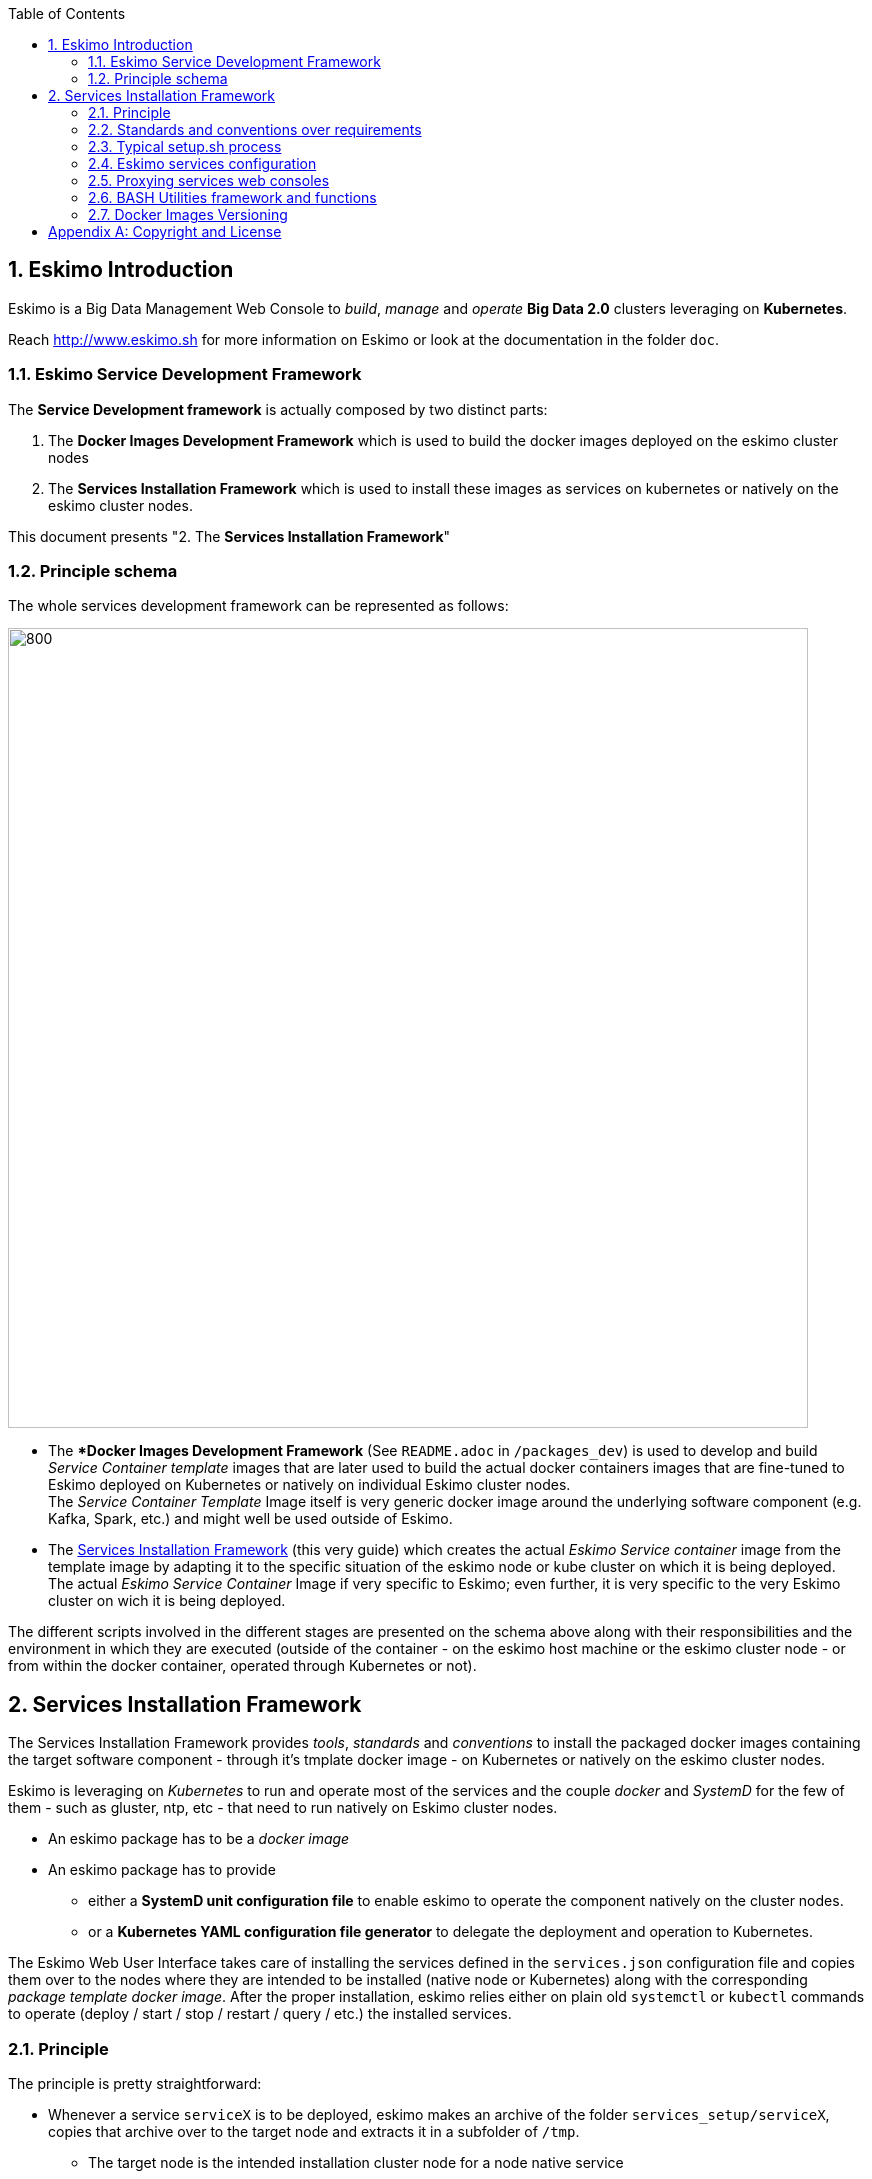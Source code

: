 ////
This file is part of the eskimo project referenced at www.eskimo.sh. The licensing information below apply just as
well to this individual file than to the Eskimo Project as a whole.

Copyright 2019 www.eskimo.sh - All rights reserved.
Author : http://www.eskimo.sh

Eskimo is available under a dual licensing model : commercial and GNU AGPL.
If you did not acquire a commercial licence for Eskimo, you can still use it and consider it free software under the
terms of the GNU Affero Public License. You can redistribute it and/or modify it under the terms of the GNU Affero
Public License  as published by the Free Software Foundation, either version 3 of the License, or (at your option)
any later version.
Compliance to each and every aspect of the GNU Affero Public License is mandatory for users who did no acquire a
commercial license.

Eskimo is distributed as a free software under GNU AGPL in the hope that it will be useful, but WITHOUT ANY
WARRANTY; without even the implied warranty of MERCHANTABILITY or FITNESS FOR A PARTICULAR PURPOSE. See the GNU
Affero Public License for more details.

You should have received a copy of the GNU Affero Public License along with Eskimo. If not,
see <https://www.gnu.org/licenses/> or write to the Free Software Foundation, Inc., 51 Franklin Street, Fifth Floor,
Boston, MA, 02110-1301 USA.

You can be released from the requirements of the license by purchasing a commercial license. Buying such a
commercial license is mandatory as soon as :
- you develop activities involving Eskimo without disclosing the source code of your own product, software,
  platform, use cases or scripts.
- you deploy eskimo as part of a commercial product, platform or software.
For more information, please contact eskimo.sh at https://www.eskimo.sh

The above copyright notice and this licensing notice shall be included in all copies or substantial portions of the
Software.
////


:sectnums:
:authors: www.eskimo.sh / 2019
:copyright: www.eskimo.sh / 2019

:toc:

== Eskimo Introduction

Eskimo is a Big Data Management Web Console to _build_, _manage_ and _operate_
*Big Data 2.0* clusters leveraging on  *Kubernetes*.

Reach http://www.eskimo.sh for more information on Eskimo or look at the documentation in the folder `doc`.

=== Eskimo Service Development Framework

The *Service Development framework* is actually composed by two distinct parts:

1. The *Docker Images Development Framework* which is used to build the docker images deployed on the eskimo cluster
   nodes
2. The *Services Installation Framework* which is used to install these images as services on kubernetes or natively on
   the eskimo cluster nodes.

This document presents "2. The *Services Installation Framework*"

=== Principle schema

The whole services development framework can be represented as follows:

ifdef::service-dev-guide-embedded[]
// suppress inspection "AsciiDocLinkResolve"
image::pngs/services-development-framework.png[800, 800, align="center"]
endif::service-dev-guide-embedded[]
ifndef::service-dev-guide-embedded[]
image::../doc/guides/service-dev-guide/pngs/services-development-framework.png[800, 800, align="center"]
endif::service-dev-guide-embedded[]


* The **Docker Images  Development  Framework* (See `README.adoc` in `/packages_dev`) is used to develop and build
_Service Container template_ images that are later used to build the actual docker containers images that are fine-tuned
to Eskimo deployed on Kubernetes or natively on individual Eskimo cluster nodes. +
The _Service Container Template_ Image itself is very generic docker image around the underlying software component
(e.g. Kafka, Spark, etc.) and might well be used outside of Eskimo.
* The <<services_installation_framework>> (this very guide) which creates the actual _Eskimo
Service container_ image from the template image by adapting it to the specific situation of the eskimo node or kube
cluster on which it is being deployed. +
The actual _Eskimo Service Container_ Image if very specific to Eskimo; even further, it is very specific to the very
Eskimo cluster on wich it is being deployed.


The different scripts involved in the different stages are presented on the schema above along with their
responsibilities and the environment in which they are executed (outside of the container - on the eskimo host machine
or the eskimo cluster node - or from within the docker container, operated through Kubernetes or not).


// marker for inclusion : line 90
[[services_installation_framework]]
== Services Installation Framework

The Services Installation Framework provides _tools_, _standards_ and _conventions_ to install the packaged docker
images containing the target software component - through it's tmplate docker image - on Kubernetes or natively on the
eskimo cluster nodes.

Eskimo is leveraging on _Kubernetes_ to run and operate most of the services and the couple _docker_ and _SystemD_
for the few of them - such as gluster, ntp, etc - that need to run natively on Eskimo cluster nodes.

* An eskimo package has to be a _docker image_
* An eskimo package has to provide
** either a *SystemD unit configuration file* to enable eskimo to operate the component natively on the cluster nodes.
** or a *Kubernetes YAML configuration file generator* to delegate the deployment and operation to Kubernetes.

The Eskimo Web User Interface takes care of installing the services defined in the `services.json`
configuration file and copies them over to the nodes where they are intended to be installed (native node or Kubernetes)
along with the corresponding _package template docker image_.
After the proper installation, eskimo relies either on plain old `systemctl` or `kubectl` commands to operate
(deploy / start / stop / restart / query / etc.) the installed services.

=== Principle

The principle is pretty straightforward:

* Whenever a service `serviceX` is to be deployed, eskimo makes an archive of the folder
`services_setup/serviceX`, copies that archive over to the target node and extracts it in a subfolder of `/tmp`.
** The target node is the intended installation cluster node for a node native service
** and the node runhing the `kube-master` service for a kubernetes service.
* Then eskimo calls the script `setup.sh` from within that folder. The script `setup.sh` can do whatever it wants but has
to respect a few constraints
** After that `setup.sh` script is properly executed, the service should be
*** either installed natively on the node along with a systemd system unit file with name `serviceX.service` which is
used to control the _serviceX_ service lifecycle through
commands such as `systemctl start serviceX`,
*** or properly deployed in Kubernetes and executing a POD name prefixed by the service name and a kube service matching
it. All of them being declared in a file `serviceX.k8s.yml.sh` which is actualyl a script generating the service file
after proper injection of Eskimo Topology and configuration.
** If the service is a CLI package, then a dummy systemd unit file still needs to be provided (it can simply periodically
check that the CLI command are still installed or the used dockre image still available for instance).
* By convention, the script `setup.sh` uses a script `inContainerSetuServiceX.sh` to perform in container
  configurations.

The principle can be illustrated as follows:

ifdef::service-dev-guide-embedded[]
// suppress inspection "AsciiDocLinkResolve"
image::pngs/services-installation-framework.png[800, 800, align="center"]
endif::service-dev-guide-embedded[]
ifndef::service-dev-guide-embedded[]
image::../doc/guides/service-dev-guide/pngs/services-installation-framework.png[800, 800, align="center"]
endif::service-dev-guide-embedded[]


Aside from the above, nothing is enforced and service developers can implement services the way they want.

==== Gluster share mounts

Many Eskimo services can leverage on gluster to share data across cluster nodes. +
SystemD services rely on the host to mount gluster shares and then mount the share to the gluster container from the
host mount. +
The way to do this is as follows:

* The service `setup.sh` script calls the script `/usr/local/sbin/gluster-mount.sh [SHARE_NAME] [SHARE_PATH] [OWNER_USER]` +
  This script will take care of registering the gluster mount with SystemD, fstab, etc.
* The service SystemD unit file should define a dependency on the SystemD mount by using the following statements +
  `After=gluster.service` +
  `After=[SHARE_PATH_HYPHEN-SEPARATED].mount`

Using the host to mount gluster shares is interesting since it enables Eskimo users to see the content of the gluster
share using the Eskimo File Manager.

The approach is very similar for Kubernetes services, except they can't be relying on SystemD (which is not available
to Kube containers) +
So Kubernetes services actually mount the gluster share directly from inside the docker container. +
The way to do this is as follows:

* The container startup script calls the script `inContainerMountGluster.sh [SHARE_NAME] [SHARE_PATH] [OWNER_USER]`

==== OS System Users creation

OS system users required to execute Kubernetes and native services are required to be created on every node of the
Eskimo cluster nodes with consistent user IDs across the cluster . For this reason,
the linux system users to be created on every node are not created in the individual services `setup.sh` scripts. They
are created by a specific script `/usr/local/sbin/eskimo-system-checks.sh` generated at installation time by  the eskimo
base system installation script `install-eskimo-base-system.sh`.

=== Standards and conventions over requirements

There are no requirements when setting up a service on a node aside from the constraints mentioned above.
Services developers can set up services on nodes the way then want and no specific requirement is enforced by eskimo.

However, adhering to some conventions eases a lot the implementation and maintenance of these services. +
These standard conventions are as follows (illustrated for a service called `serviceX`).

* Data persistency
** Cluster node native Services should put their persistent data (to be persisted between two docker container restart)
   in `/var/lib/serviceX` which should be mounted from the host by the called to docker in the SystemD unit file
** Kubernetes services should either rely on Kubernetes provided persistent storage or use a gluster share.
** In any case, gluster shares to be created for services should be declared in the `gluster` service definition in
   `services.json` in the _editable settings_ property `target.volumes` (look at pre-packaged `services.json` for
   examples)
* Services should put their log files in `/var/log/serviceX` which is mounted from the runtime host.
* If the service requires a file to track its PID, that file should be stored under `/var/run/serviceX` to be mounted
  from the runtime host as well.
* Whenever a service `serviceX` requires a subfolder of `/var/log/serviceX` to be shared among cluster nodes, a script
`setupServiceXGlusterSares.sh` should be defined that calls the common helper script (define at eskimo base system
installation on every node) `/usr/local/sbin/gluster-mount.sh` in the following way, for instance to define
 the _flink data_ share : `/usr/local/sbin/gluster-mount.sh flink_data /var/lib/flink/data flink`
* The approach is the same from within a container, but the name if the script to call is different:
`/usr/local/sbin/inContainerMountGlusterShare.sh`.

At the end of the day, it's really plain old Unix standards. The only challenge comes from the use of docker and/or
Kubernetes which requires to play with docker mounts a little bit. +
Just look at eskimo pre-packaged services to see examples.

=== Typical setup.sh process

==== Operations performed

The setup process implemented as a standard in the `setup.sh` script has three different stages:

. The container instantiation from the pre-packaged image performed from outside the container
. The software component setup performed from inside the container
. The registration of the service to _SystemD_ or _Kubernetes_
. The software component configuration applied at runtime, i.e. at the time the container starts, re-applied everytime.

The fourth phase is most of the time required to apply configurations depending on environment dynamically at startup
time and not statically at setup time. +
The goal is to address situations where, for instance, master services are moved to another node (native deployment) or
moved around by Kubernetes. In this case,
applying the master setup configuration at service startup time instead of statically enables to simply restart a slave
service whenever the master node is moved to another node instead of requiring to entirely re-configure them.

The install and setup process thus typically looks this way:

1. From outside the container:
* Perform required configurations on host OS (create `/var/lib` subfolder, required system user, etc.)
* Run docker container that will be used to create the set up image
* Call in container setup script

2. From inside the container:
* Create the in container required folders and system user, etc.
* Adapt configuration files to eskimo context (static configuration only !)

3. At service startup time:
* Adapt configuration to topology (See <<topology>> below)
* Start service

And that's it.

Again, the most essential configuration, the adaptation to the cluster _topology_ is not done statically at container
setup time but dynamically at service startup time.

==== Standard and conventions

While nothing is really enforced as a requirement by eskimo (aside of SystemD / Kubernetes and the name of the
`setup.sh` script, there are some standards that should be followed (illustrated for a service named `serviceX`:

* The "in container" setup script is usually called `inContainerSetupServiceX.sh`
* The script taking care of the dynamic configuration and the starting of the service - the one actually called by
SystemD or Kubernetes upon service startup - is usually called `inContainerStartServiceX.sh`
* Then dependening on the type of service:
** For a native node service, the SystemD system configuration file is usually limited to stopping and starting the
   docker container
** For a Kubernetes service, the Kubernetes deployment file usually create a deployment (for ReplicaSet) or a
   StatefulSet along with all services required to reach the software component.


==== Look for examples and get inspired

Look at examples and the way the eskimo pre-packages services are set up and get inspired for implementing your own
packages.


=== Eskimo services configuration

Creating the service setup folder and writing the `setup.sh` script is unfortunately not sufficient for eskimo to be
able to operate the service. +
A few additional steps are required, most importantly, defining the new service in the configuration file
`services.json`.

[[services_json]]
==== Configuration file `services.json`

In order for a service to be understood and operable by eskimo, it needs to be declared in the *services configuration
file*  `services.json`. +
Eskimo understands how to operate a service from the configuration provided in `services.json`.

A service declaration in `services.json` for instance for `serviceX` would be defined as follows:

.ServiceX declaration in `services.json`
----
"serviceX" : {

  "config": {

    ## [mandatory] This is used to order the services in the status table on the
    ## status page.
    "order": [0-X],

    ## [optional] whether or not it has to be instaled on every node
    ## Default value is false.##
    "mandatory": [true,false],

    ## [unique] whether the service is a unique service (singpe instance) or a
    ## multiple instances service
    "unique": [true,false],

    ## [unique] whether the service is managed through Kubernetes (true) or
    ## natively on nodes with SystemD (false)
    "kubernetes": [true,false],

    ## [optional] name of the group to associate it in the status table
    "group" : "{group name}",

    ## [mandatory] name of the service. must be consistent with service under
    ## 'service_setup'
    "name" : "{service name},

    ## [mandatory] name of the image. must be consistent with docker image name
    ## under 'packages_dev'
    ## Most of the time, this is the same as {service name}
    "imageName" : "{image name},

    ## [mandatory] where to place the service in 'Service Selection Window'
    "selectionLayout" : {
      "row" : [1 - X],
      "col" : [1 - X]
    },

    ## memory to allocate to the service
    ## (negligible means the service is excluded from the memory allocation policy
    ##  Kubernetes services are accounted specifically:
    ##  - services running on all nodes are account as native services
    ##  - services running as replicaSet are accounted globally and their total
    ##    required memory is divided amongst all nodes.
    ## )
    "memory": "[negligible|small|medium|large|verylarge]",

    ## [mandatory] The logo to use whenever displaying the service in the UI is
    ##     required
    ## Use "images/{logo_file_name}" for resources packaged within eskimo web app
    ## Use "static_images/{logo_file_name}" for resources put in the eskimo
    ##    distribution folder "static_images"
    ## (static_images is configurable in eskimo.properties with property
    ##    eskimo.externalLogoAndIconFolder)
    "logo" : "[images|static_images]/{logo_file_name}"

    ## [mandatory] The icon to use ine the menu for the service
    ## Use "images/{icon_file_name}" for resources packaged within eskimo web app
    ## Use "static_images/{icon_file_name}" for resources put in the eskimo
    ##    distribution folder "static_images"
    ## (static_images is configurable in eskimo.properties with property
    ##    eskimo.externalLogoAndIconFolder)
    "icon" : "[images|static_images]/{icon_file_name}"

    ## [optional]  This is used to have eskimo automatically create and maintain
    ## a system (OS) level user on each and every node of the eskimo cluster
    "user": {

      ## The username of the user to create
      "name": "{username}",  ## e.g. "kafka"

      ## The user ID (/)UID) of the user to create
      "id": {UID}  ## e.g. 3303
    }.

    ## The specific Kubernetes configuration for kubernetes=true services
    "kubeConfig": {

      ## the resource request to be made by PODs
      "request": {

        ## The number of CPUs to be allocated to the POD(s) by Kubernetes
        ## Format : X for X cpus, can have decimal values
        "cpu": "{number of CPU},  ## e.g. 0.5

        ## The amount of RAM to be allocated to the POD(s) by Kubernetes
        ## Format: X[k|m|g|p] where k,m,g,p are multipliers (kilo, mega, etc.)
        "ram": "{amount of RAM},  ## e.g. 1600m

      }
    }
  },

  ## [optional] configuration of the serice web console (if anym)
  "ui": {

    ## [optional] (A) either URL template should be configured ...
    "urlTemplate": "http://{NODE_ADDRESS}:{PORT}/",

    ## [optional] (B) .... or proxy configuration in case the service has
    ## to be proxied by eskimo
    "proxyTargetPort" : {target port},

    ## [mandatory] the time  to wait for the web console to initialize before
    ## making it available (expressed in milliseconds)
    ## (Giving a few seconds is always a good idea, specific services such as
    ## kibana need more than 8 seconds to properly initialize)
    "waitTime": {1000 - X},

    ## [mandatory] the name of the service i nthe left menu
    "title" : "{menu name}",

    ## [mandatory] the role that the logged in user needs to have to be able
    ## to see and use the service (UI)
    ## Possible values are :
    ##  - "*" for any role (open access)
    ## - "ADMIN" to limit usage to administrators
    ## - "USER" to limit usage to users (makes little sense)
    "role" : "[*|ADMIN|USER]",

    ## [optional] the title to use for the link to the service on the status page
    "statusPageLinktitle" : "{Link Title}",

    ## [optional] Whether standard rewrite rules need to be applied to this
    ## service
    ## (Standard rewrite rules are documented hereunder)
    ## (default is true)
    "applyStandardProxyReplacements": [true|false],

    ## [optional] List of custom rewrite rules for proxying of web consoles
    "proxyReplacements" : [

      ## first rewrite rule. As many as required can be declared
      {

        ## [mandatory] Type of rwrite rule. At the moment only PLAIN is supported
        ## for full text search and replace.
        ## In the future REGEXP type shall be implemented
        "type" : "[PLAIN]",

        ## [optional] a text searched in the URL. this replacement is applied only
        ## if the text is found in the URL
        "urlPattern" : "{url_pattern}",  ## e.g. controllers.js

        ## [mandatory] source text to be replaced
        "source" : "{source_URL}",  ## e.g. "/API"

        ## [mandatory] replacement text
        "target" : "{proxied_URL}"  ## e.g. "/eskimo/kibana/API"
      }
    ],

     ## [optional] List of page scripter
     ## Page scripters are added to the target resource just above the closing
     ## 'body' tag
    "pageScripters" : [
      {

        ## [mandatory] the target resource where the script should be added
        "resourceUrl" : "{relative path to target resource}",

        ## [mandatpry] content of the 'script' tag to be added
        "script": "{javascript script}"
      }
    ],

    ## [optional] list of URL in headers (e.g. for redirects) that should be
    ## rewritten
    "urlRewriting" : [
      {

        # [mandatory] the start pattern of the URL to be searched in returned headers
        "startUrl" : "{searched prefix}"  ## e.g. "{APP_ROOT_URL}/history/",

        # [mandatory] the replacement for that pattern
        "replacement" : "{replacement}"  ## e.g.
                                   ## "{APP_ROOT_URL}/spark-console/history/"
      }
    ]
  },

  ## [optional] Master detection strategy.
  ## Whenever the administrator wants to expose a Web UI on a services running
  ## as multiple instances throughout the Eskimo cluster, then defining this
  ## is mandatory
  "masterDetection": {

    ## [mandatory] the strategy to use (only "LOG_FILE" is supported for now)
    "strategy" : "LOG_FILE",

    ## [mandatory] the log file to search for the marker in the last lines
    "logFile" : "{log file to search in}",  ## e.g. /var/log/gluster/egmi/egmi.log"

    ## [mandatory] the marker to search for
    "grep": "{marker to search for}",       ## e.g. "I am the new leader"

    ## [mandatory] the REGEX to extract the timestamp from the log line
    ## containing the marker
    "timeStampExtractRexp" : "{REGEX to extract the timesamp}", ## e.g.
                                            ## ([0-9\\-]+ [0-9.:,]+).*"

    ## [mandatory] the SimpleDateFormat pattern to parse the timestamp
    "timeStampFormat" : "{timesamp format}", ## e.g. "yyyy-MM-dd HH:mm:ss,SSS"
  },

  ## [optional] array of dependencies that need to be available and configured
  "dependencies": [

    ## first dependency. As many as required can be declared
    {

      ## [mandatory] For services not operated by kubernetes, this is
      ## essential: it defines how the master service is determined.
      "masterElectionStrategy": "[NONE|FIRST_NODE|SAME_NODE_OR_RANDOM|RANDOM|RANDOM_NODE_AFTER|SAME_NODE|ALl_NODES]"

      ## [mandatory] the service relating to this dependency
      "masterService": "{master service name}",

      ## [mandatory] The number of master expected
      "numberOfMasters": [1-x],

      ## whether that dependency is mandatory or not
      "mandatory": [true|false],

      ## whether or not the dependent service (parent JSON definition) should be
      ## restarted in case an operation affects this service
      "restart": [true|false],

      ## [optional] Hooks are command to be called on master whenever an action
      ## is performed on service
      "hooks": {

        ## [optional] A preinstall hook is a command called on master whenever the
        ## service is about to be uninstalled
        "preUninstallHook": "{command}"  ## e.g.
           ## "/usr/local/bin/eskimo-kubectl delete_node NULL {service.node.address}"
      }
    }
  ]

  ## [optional] array of configuration properties that should be editable using the
  ## Eskimo UI. These configuration properties are injected
  "editableConfigurations": [

    ## first editable configuration. As many as required can be declared
    {

      ## the name of the configuration file to search for in the software
      ## installation directory (and sub-folders)
      "filename": "{configuration file name}", ## e.g. "server.properties"

      ## the name of the service installation folder under /usr/local/lib
      ## (eskimo standard installation path)
      "filesystemService": "{folder name}",  ## e.g. "kafka"

      ## the type of the property syntax
      ##  - "variable" for a simple approach where a variable declaration of the
      ##    expected format is searched for
      ##  - "regex" for a more advanced approach where the configuration is searched
      ##    and replaces using the regex given in format
      "propertyType": "variable",

      ## The format of the property definition in the configuration file
      ## Supported formats are:
      ##  - "{name}: {value}" or
      ##  - "{name}={value}" or
      ##  - "{name} = s{value} or"
      ##  - "REXG with {name} and {value} as placeholders"
      "propertyFormat": "property format",  ## e.g. "{name}={value}"

      ## The prefix to use in the configuration file for comments
      "commentPrefix": "#",

      ## The list of properties to be editable by administrators using the eskimo UI
      "properties": [

        ## first property. As many as required can be declared
        {

          ## name of the property
          "name": "{property name}",  ## e.g. "num.network.threads"

          ## the description to show in the UI
          "comment": "{property description}",

          ## the default value to use if undefined by administrators
          "defaultValue": "{default property value}",  ## e.g. "3"

          ## [optional] a REGEX used to validate the user input value
          "validationRegex": "{REGEX}"  ## e.g. "^[0-9\\.]+$"
        }
      ]
    }
  ],

  ## [optional] array of custom commands that are made available from the context
  ## menu on the System Status Page (when clicking on services status (OK/KO/etc.)
  "commands" : [
    {

      ## ID of the command. Needs to be a string with only [a-zA-Z_]
      "id" : "{command_id}",  ## e.g. "show_log"

      ## Name of the command. This name is displayed in the menu
      "name" : "{command_name}",  ## e.g. "Show Logs"

      ## The System command to be called on the node running the service
      "command": "{system_command}",  ## e.g. "cat /var/log/ntp/ntp.log"

      ## The font-awesome icon to be displayed in the menu
      "icon": "{fa-icon}"  ## e.g. "fa-file"
    }
  ],

  ## Additional environment information to be generated in eskimo_topology.sh
  ## This can contain multiple values, all possibilities are listed underneath as
  ## example
  "additionalEnvironment": {

    # Create an env var that lists all nodes where serviceX is installed
    "ALL_NODES_LIST_serviceX",

    # Create a env var that gives the number for this service, in a consistent and
    # persistent way (can be 0 or 1 based
    "SERVICE_NUMBER_[0|1]_BASED",

    # Give in evnv var the context path under which the eskimo Wen Use Interface is
    # deployed
    "CONTEXT_PATH"

  }
}
----

(Bear in mind that since json actually doesn't support such thing as comments, the example above is actually not a valid
JSON snippet - comments starting with '##' would need to be removed.)

Everything is pretty straightforward and one should really look at the services pre-packaged within eskimo to get
inspiration when designing a new service to be operated by eskimo.


[[topology]]
==== Eskimo Topology and dependency management

As stated above, the most essential configuration property in a _service definition_ is the `masterElectionStrategy`
of a dependency. +
The whole master / slave topology management logic as well as the whole dependencies framework of eskimo relies on it.

This is especially important for non-kubernetes services since most of the time the notion of "master" (in the eskimo
sense) is replaced by the usage of a _kubernetes service definition_ to reach the software component deployed on
Kubernetes.

WARNING: This is a little confusing in this documentation BTW. Most of the time in this documentation, by _kubernetes
service_  we mean an *eskimo service deployed on Kubernetes*, and not the _service_ definition / feature of kubernetes.

===== Master Election strategy

Let's start by introducing what are the supported values for this `masterElectionStrategy` property:

* `NONE` : This is the simplest case. This enables a service to define as requiring another service without
bothering where it should be installed. It just has to be present somewhere on the cluster and the first service
doesn't care where. +
It however enforces the presence of that dependency service somewhere and refuses to validate the installation if the
dependency is not available somewhere on the eskimo nodes cluster.
* `FIRST_NODE` : This is used to define a simple dependency on another service. In addition, `FIRST_NODE` indicates that
the service where it is declared wants to know about at least one node where the dependency service is available. +
That other node should be the _first node_ found where that dependency service is available. +
_First_ node means that the nodes are processed by their order of declaration. The first node than runs the dependency
service will be given as dependency to the declaring service.
* `SAME_NODE_OR_RANDOM` : This is used to define a simple dependency on another service. In details,
`SAME_NODE_OR_RANDOM` indicates that the first service wants to know about at least one node where the dependency
service is available. +
In the case of `SAME_NODE_OR_RANDOM`, eskimo tries to find the dependency service on the very same node than
the one running the declaring service if that dependent service is available on that very same node. +
If no instance of the dependency service is not running on the very same node, then any other random node running the
dependency service is used as dependency. _(This is only possible for native nodes SystemD services)_
* `RANDOM` : This is used to define a simple dependency on another service. In details, `RANDOM` indicates that the
first service wants to know about at least one node where the dependency service is available. That other node can be
any other node of the cluster where the dependency service is installed.
* `RANDOM_NODE_AFTER` : This is used to define a simple dependency on another service. In details, `RANDOM_NODE_AFTER`
indicates that the first service wants to know about at least one node where that dependency service is available. +
That other node should be any node of the cluster where the second service is installed yet with a *node number*
(internal eskimo node declaration order) greater than the current node where the first service is installed. +
This is useful to define a chain of dependencies where every node instance depends on another node instance in a
circular way - pretty nifty for instance for elasticsearch discovery configuration if the operator wants to install
them as native services. _(This is only possible for native nodes SystemD services)_
* `SAME_NODE` : This means that the dependency service is expected to be available on the same node than the first
service, otherwise eskimo will report an error during service installation. _(This is only possible for native nodes
SystemD services)_
* `ALL_NODES` : this means that every service defining this dependency will receive the full list of nodes running
the master service in an topology variable.

*The best way to understand this is to look at the examples in eskimo pre-packaged services declared in the bundled
`services.json`.*

===== Examples

Let's see some examples.

* Etcd wants to use the co-located instance of gluster. Since gluster is expected to be available from all nodes of the
eskimo cluster, this dependency is simply expressed as:

.etcd dependency on gluster
----
    "dependencies": [
      {
        "masterElectionStrategy": "SAME_NODE",
        "masterService": "gluster",
        "numberOfMasters": 1,
        "mandatory": false,
        "restart": true
      }
    ]
----

* kube-slave services needs to reach the first node where kube-master is available (only one in Eskimo Community
edition in anyway), so the dependency is defined as follows:

.kube-slave dependency on first kube-master
----
    "dependencies": [
      {
        "masterElectionStrategy": "FIRST_NODE",
        "masterService": "kube-master",
        "numberOfMasters": 1,
        "mandatory": true,
        "restart": true
      },
----

* kafka-manager needs to reach any random instance of kafka running on the cluster, so the dependency is expressed as
simply as:

.kafka-manager dependency on kafka:
----
    "dependencies": [
      {
        "masterElectionStrategy": "FIRST_NODE",
        "masterService": "zookeeper",
        "numberOfMasters": 1,
        "mandatory": true,
        "restart": true
      },
      {
        "masterElectionStrategy": "RANDOM",
        "masterService": "kafka",
        "numberOfMasters": 1,
        "mandatory": true,
        "restart": false
      }
----


Look at other examples to get inspired.

==== Memory allocation

Another pretty important property in a service configuration in `services.json` is the memory consumption property:
`memory`.

===== Services memory configuration

The possible values for that property are as follows :

* `negligible` : the service is not accounted in memory allocation
* `small` : the service gets a single share of memory
* `medium` : the service gets two shares of memory
* `large` : the service gets three shares of memory

The system then works by computing the sum of shares for all nodes and then allocating the available memory on the node
to every service by dividing it amongst shares and allocating the corresponding portion of memory to every service. +
Of course, the system first removes from the available memory a significant portion to ensure some room for kernel and
filesystem cache.

Also, Kubernetes services deployed as statefulSet on every node are accounted on every node; while unique kubernetes
services are accounted only partially, with a ratio corresponding to the amount of memory it would take divided by the
number of nodes. +
Since unique Kubernetes services are spread among nodes, this works well in practice as it's quite realistic.

===== Examples of memory allocation

Let's imagine the following services installed on a cluster node, along with their memory setting:

Native services :

* *ntp* - negligible
* *prometheus* - negligible
* *gluster* - negligible
* *zookeeper* - small

Kubernetes services :

* *elasticsearch* - large
* *logstash* - small
* *kafka* - large
* *kibana* - medium
* *zeppelin* - very large

The following table gives various examples in terms of memory allocation for three different total RAM size values on the
cluster node running these services. +
The different columns gives how much memory is allocated to the different services in the different rows for various
size of total RAM.

[width="80%",frame="topbot",options="header"]
|===================
| Node total RAM                | Nbr. parts | 8 Gb node | 16 Gb node | 20 Gb node
|                               |       |       |       |
| *ntp*                         |   0   |  -    |  -    |  -
| *prometheus*                  |   0   |  -    |  -    |  -
| *gluster*                     |   0   |  -    |  -    |  -
| *zookeeper*                   |   1   |  525m | 1125m | 1425m
|                               |       |       |       |
| *elasticsearch*               |   3   | 1575m | 3375m | 4275m
| *logstash*                    |   1   |  525m | 1125m | 1425m
| *kafka*                       |   3   | 1575m | 3375m | 4275m
| *kibana*                      |  2/3*  |  350m |  750m | 950m
| *zeppelin*                    |  5/3*  |  875m | 1875m | 2375m
|                               |       |       |       |
| *_Filesystem cache reserve_*  |   3   | 1575m | 3375m | 4275m
| *_OS reserve_*                |   -   | 1000m | 1000m | 1000m
|===================

(*For 3 nodes)

The services Kibana and Zeppelin are unique services running on Kubernetes, this example above accounts that there would
be 3 nodes in the cluster, hence their memory share is split by 3 on each node.

===== Kubernetes services memory configuration

The memory configurtion above is injected directly in the services themselves, without any consideration for the memory
requested by the corresponding Kubernetes POD. One should take that into account and declare a comparable amount of
memory when declaring the requested POD memory for Kubernetes Services.
In fact, one should declare a little more memory as Kubernetes requested memory for POD accounting for overhead.

===== Custom memory allocation

Every Eskimo service provides a mean for an administrator to specify the memory the service process should be using in
the *Eskimo Service Settings* Configuration page.


==== Topology file on cluster nodes

Every time the cluster nodes / services configuration is changed. Eskimo will verify the global services topology and
generate for every node of the cluster a "*topology definition file*".

That topology definition file defines all the dependencies and where to find them (using the notion of MASTER) for every
service running on every node.
It also gives indications about the last known services installation status along with kubernetes memory and cpu
requests, etc.

The "topology definition file" can be fond on nodes in `/etc/eskimo_topology.sh`.

[[proxying]]
=== Proxying services web consoles

Many services managed by eskimo have web consoles used to administer them, such as the kubernetes dashboard, cerebro,
kafka-manager, etc.
Some are even only web consoles used to administer other services or perform Data Science tasks, such as Kibana,
Zeppelin or Grafana, etc.

With Eskimo, these consoles, either running natively or managed by kubernetes, are reach from within Eskimo and can be
completely isolated from the client network. +
Eskimo provides these Web User Interfaces in its own UI and takes care of proxying the backend call through SSH tunnels
to the actual service running in the Eskimo cluster.

Proxying is however a little more complicated to set up since eskimo needs to perform a lot of rewriting on the text
resources (javascript, html and json) served by the proxied web console to rewrite served URLs to make them pass
through the proxy.

Eskimo provides a powerful rewrite engine that one can use to implement the rewrite rules defined in the configuration
as presented above.

*The minimum configuration that needs to be given to put in place a proxy for a service is to give a value to the
property `[serviceName].ui.proxyTargetPort` indicating the target port where to find the service (either on the cluster
npdes where it runs or through the Kubernetes proxy.).*

The different possibilities to configure rewrite rules and replacements are presented above in the section
<<services_json>>.

==== Source text replacements

Proxying web consoles HTTP flow means that a lot of the text resources served by the individual target web consoles
need to be processed in such a way that absolute URLs are rewritten.
This is unfortunately tricky and many different situations can occur, from URL build dynamically in javascript to static
resources URLs in CSS files for instance.

An eskimo service developer needs to analyze the application, debug it and understand every pattern that needs to be
replaced and define a *proxy replacement* for each of them.

===== Standard replacements

A set of standard proxy replacements are implemented once and for all by the eskimo HTTP proxy for all services. By default
these standard rewrite rules are enabled for a service unless the service config declares
`"applyStandardProxyReplacements": false` in which case they are not applied to that specific service. +
This is useful when a standard rule is actually harming a specific web console behaviour.

The standard replacements are as follows:

.Standard replacements
----

{
  "type" : "PLAIN",
  "source" : "src=\"/",
  "target" : "src=\"/{PREFIX_PATH}/"
},
{
  "type" : "PLAIN",
  "source" : "action=\"/",
  "target" : "action=\"/{PREFIX_PATH}/"
},
{
  "type" : "PLAIN",
  "source" : "href=\"/",
  "target" : "href=\"/{PREFIX_PATH}/"
},
{
  "type" : "PLAIN",
  "source" : "href='/",
  "target" : "href='/{PREFIX_PATH}/"
},
{
  "type" : "PLAIN",
  "source" : "url(\"/",
  "target" : "url(\"/{PREFIX_PATH}/"
},
{
  "type" : "PLAIN",
  "source" : "url('/",
  "target" : "url('/{PREFIX_PATH}/"
},
{
  "type" : "PLAIN",
  "source" : "url(/",
  "target" : "url(/{PREFIX_PATH}/"
},
{
  "type" : "PLAIN",
  "source" : "/api/v1",
  "target" : "/{PREFIX_PATH}/api/v1"
},
{
  "type" : "PLAIN",
  "source" : "\"/static/",
  "target" : "\"/{PREFIX_PATH}/static/"
},
----

===== Custom replacements

In addition to the standard rewrite rules - that can be used or not by a service web console - an eskimo service
developer can define as many custom rewrite rules as he wants in the service configuration in `services.json` as
presented above.

Some patterns can be used in both the `source` and `target` strings that will be replaced by the framework before they
are searched, respectively injected, in the text stream:

* `CONTEXT_PATH` will be resolved by the context root at which the eskimo web application is deployed, such as for
instance `eskimo`
* `PREFIX_PATH` will be resolved by the specific context path of the service web console context, such as for instance
for kibana `\{CONTEXT_PATH\}/kibana`, e.g. `eskimo/kibana` or `kibana` if no context root is used.
* `APP_ROOT_URL` will be resolved to the full URL used to reach eskimo, e.g. `http://localhost:9191/eskimo`


==== URL rewriting

URL rewriting is another mechanism available to fine tune eskimo proxying. +
Sometimes, a service backend sends a redirect (HTTP code 302 or else) to an absolute URL. In such cases, the absolute
URL needs to be replaced by the corresponding sub-path in the eskimo context.

This is achieved using URL rewriting rules.

.URL rewriting rule example for spark-console
----

      "urlRewriting" : [
        {
          "startUrl" : "{APP_ROOT_URL}/history/",
          "replacement" : "{APP_ROOT_URL}/spark-console/history/"
        }
----

The spark history servre uses such redirect when it is loading a spark log file for as long as the spark log file is
being loaded.
The rule above takes care or replacing such URL used in the HTTP redirect.


==== Page scripters

Page scripters form a third mechanism aimed at customizing the behaviour of proxied application. They consists of
declaring a javascript snippet that is injected at the bottom of the `body` tag in the referenced HTML document.


==== Master detection system (for multiple instances services)

Services running as unique service are detected automatically by the proxy redirection system and administrator have
nothing specific to do for the proxying to work effectively.

Services running as multiple instances services are another story. Eskimo needs a way to understand which of these
multiple instances is currently the master. +
Imaging a zookeeper cluster for instance. At any moment in time, only one of the is master. But the master can change at
any moment and eskimo might need a way to know about this. Now Zookeeper is not a good example since the slave instances
would still be able to answer requests. +
A better example is EGMI: Slave EGMI instance User Interfaces redirect the user automatically to the master EGMI User
Interface (URL). This unfortunately can't work in ESKIMO since this redirection is not compatible with the Eskimo
proxying system. So Eskimo needs a way to know at any given moment in time which is the EGMI master to direct the user
to.

This is achieved by using the *Master Detection* sub-system.

This is how this system is used by EGMI in `services.json`:

.master detection for EGMI in `services.json`
----
    "masterDetection": {
      "strategy" : "LOG_FILE",
      "logFile" : "/var/log/gluster/egmi/egmi.log",
      "grep": "I am the new leader",
      "timeStampExtractRexp" : "([0-9\\-]+ [0-9.:,]+).*",
      "timeStampFormat" : "yyyy-MM-dd HH:mm:ss,SSS"
    },
----

And this is how it works:

* `"strategy" : "LOG_FILE"` means that the system will parse the log file of the different instances searching for a
  specific marker. As of current version of Eskimo (0.5) `LOG_FILE` is the only supported strategy.
* The `"logFile"` configuration defines the log file to search for the marker in the last lines.
* `"grep"` gives the marker to be searched for
* `"timeStampExtractRexp"` and `"timeStampFormat"` are used to be able to get the timestamp if the log entry containing
  the searched marker. This is crucial to underatand which is the last one, giving us the latest master.

Everytime a service with multiple running instances is deployed (either natively on cluster nodes or through kubernetes,
this really doesn't matter) and if this service provides a WEB UI that the administrator wants to expose through the
Eskimo proxy to the Eskimo UI, then such a master detection definition needs to be provided.


[[utility_framework]]
=== BASH Utilities framework and functions

Eskimo provides multiple utility features and functions to ease the development of new services within Eskimo.
Most of these functions and features are implemented in the file `eskimo-utils.sh` installed by the base Eskimo setup
step on cluster nodes in `/usr/local/sbin`. +
Some other features are provided as independent scripts. +
This is noe detailed below.

==== Locking Framework

Whenever a service is starting, it's sometimes required to take a lock to ensure multiple services requiring the same
resource - such as a gluster mount for instance, or services initializing a common configuration file - avoid spurious
effects comming from race conditions. +
This is especially important for native node services starting on multiple nodes at the very same time.

Eskimo provides a locking framework based on filesystem-level locks (`flock` primitive) that can very well work in a
distributed way to synchronize services cluster-wide by leveraging on Gluster FS.

The BASH functions provided by eskimo for this purpose in  `eskimo-utils.sh` are as follows:

* `take_lock` takes a lock based on the file passed in argument. +
  e.g. `take_lock test_lock /var/lib/eskimo` would take a lock called test_lock on an ad'hoc file created in the
  folder `/var/lib/eskimo`. +
  A call to `take_lock `exports a variable called `LAST_LOCK_HANDLE` where the lock handle identifier to be used in
  order to release the lock later on is stored. This should be saved in another user-level variable immediately after a
  call to `take_lock`.
* `release_lock` releases a lock identified by the handle identifier passed in argument. +
  e.g. `release_lock 732:/var/lib/eskimo/test_lock.lock` would release the lock taken by the preceding example.
  A more realistic call would be `release_lock $LAST_LOCK_HANDLE` as explained above, even though that is discouraged
  and the user should favor storing that variable value in another user-defined variable.
* `take_global_lock` behaves as `take_lock` except that the user doesn't need to explicitly release the lock. +
  A lock taken with `take_global_lock` is released automatically when the shell process exits. Global here is meant
  as _global to the process_.

These locking functions are used extensively in Eskimo pre-packaged services, have a look and get inspired.

==== CLI utilities docker volume mount needs detection

CLI utilities in eskimo pre-packages services - such as logstash, pyspark, flink-shell, etc. - are implemented as
wrappers that instantiates the real CLI command in a docker container containing the relevant software stack properly
installed and configured. +
This causes problems whenever these command line tools takes in argument folder or files from the local filesystem since
these folders and files wouldn't be available from within the docker container.

For this reason, Eskimo provides an utility function called `parse_cli_docker_volume_mounts` in `eskimo-utils.sh`.
This function parses the command line tool supported arguments and defines the corresponding mount options to be used
by `docker run` to make these folders and files available from within the container as well.

The function `parse_cli_docker_volume_mounts` is invoked as follows:

`parse_cli_docker_volume_mounts "arg_flags_to_search_for" _type_ [separator] "$@"`

where _type_ is either `multiple` - whenever multiple files or folders can be passed to the corresponding argument, in
which case the separator must be indicated as well - or `single` - in which case a single file or folder path is
expected.

Some examples:

* `parse_cli_docker_volume_mounts "--jars,--py-files,--files" multiple "," "$@"` +
   seaches for `-jars`, `--py-files` and `--files` arguments in `$@` and supports finding many paths seperated by a
   comma.
* `parse_cli_docker_volume_mounts "-driver-class-path" multiple ":" "$@"` +
   searches for a typical classpath definition passed as `-driver-class-path` in `$@`
* `parse_cli_docker_volume_mounts "--properties-file" single "$@"` +
   searches for a properties file passed as `--properties-file` in `$@`

This function is used everywhere in every command from the Eskimo CLI packages, have a look and get inspired.

==== Getting last tag to use for an Eskimo service docker image

As explained in the next section <<docker_images_versioning>>, Eskimo services docker images follow a versioning scheme
where a re-installation of a service (following a customization script evolution for instance, or an upgrade of the
underlying software component, or whatever) causes the version (image tag) to be incremented.

For this reason, whenever a SystemD service startup script or a Kubernetes Deployment descriptor generation script
wants to start a service, it first needs to find out about the latest version / tag to use.

The function `get_last_tag` in `eskimo-utils.sh` is provided for this purpose. It's invoked by passing the eskimo
service name (which resolves the docker image name by convention) to the function call and returns on _stdout_ the
latest tag found either in Docker registry or in local docker image set.

==== Gluster Mount utility script

Gluster shares are mounted at runtime using standard mount command (fuse filesystem).

However eskimo provides _Toolbox script_ that takes care of all the burden of managing shared folders with gluster.

This _Toolbox script_ is the available on cluster nodes at: `/usr/local/sbin/gluster-mount.sh`. +
This script is called as follows:

.calling /usr/local/sbin/gluster-mount.sh
----
/usr/local/sbin/gluster-mount.sh VOLUME_NAME MOUNT_POINT OWNER_USER_ID
----

where:

* `VOLUME_NAME` is the name of the volume to be created in the gluster cluster
* `MOUNT_POINT` is the folder where to mount that volume on the local filesystem.
* `OWNER_USER_ID` the user to which the mount points should belong

The beauty of this script is that it takes care of everything, from manipulating `/etc/fstab` to configuring SystemD
automount properly, etc.

This script is related to the mount part (the client part) on hosts OSes running on the Eskimo cluster.
A similar script is provided to run from within container to mount gluster shares from within containers
(as required for instance for kubernetes operated services) : `inContainerMountGluster.sh`. +
EGMI takes care of the GlusterFS backend management part.



[[docker_images_versioning]]
=== Docker Images Versioning

Eskimo services docker images are versioned by incrementing the tag attribute every time the service gets reinstalled
by eskimo.

==== Principle

The different scripts presented above in chapter <<services_installation_framework>> and available with each and every service as part of the _Services Installation
Framwork_ can be customized at will and as often as required. +
Whenever one of these scripts is updated or customized, one simply needs to _reinstall_ the service using

* either the "_Setup Eskimo Nodes_" platform administration menu entry (for node native services)
* or the "_Setup Kube Services_" platformadministration menu entry (for node kubernetes services)

This can be done as frequently as required.

The system works by incrementing the image tag number at each and every installation and restarting the service (either
using SystemD for native services, or _kubectl_ for Kubernetes services.

The first time a service is installed, it will get the number "1" as tag, the second time will make the tag number
increased to the number "2", and so on. +
The system automatically purges and clobbers the previous tags and the docker filesystem layers (overlay) that might
not be required anymore.


[[services_customizatio_tool]]
==== Services Customization Tool

Services can be customized by updating or customizing the different scripts presented in
<<services_installation_framework>> above and available with each and every service. As explained in
<<docker_images_versioning>>, this can be done at will and one just needs to reinstall the corresponding service to make
his changes deployed on the system.

But eskimo also provides an utility tool to perform such customization on the live systen, without requiring to get
back to the eskimo UI and reinstall a service from the UI. +
Whenever one is developing a new service or feature, having to get back to Eskimo and the full reinstallation procedure
is cumbersome. This script is intended for this purpose, being able to quickly evolve services in an efficient and easy
fashion.

The principle is illustrated as follows:

ifdef::service-dev-guide-embedded[]
// suppress inspection "AsciiDocLinkResolve"
image::pngs/services-customization-tool.png[800, 800, align="center"]
endif::service-dev-guide-embedded[]
ifndef::service-dev-guide-embedded[]
image::../doc/guides/service-dev-guide/pngs/services-customization-tool.png[800, 800, align="center"]
endif::service-dev-guide-embedded[]


This tool takes the form of a shell script and is named `eskimo-edit-image.sh`.

.`eskimo-edit-image.sh usage
----
[root@test-node1 vagrant]# eskimo-edit-image.sh -h
eskimo-edit-image [-h] SERVICE [SCRIPT]
where SERVICE is the eskimo service / container name whose image is to be edited
SCRIPT is an optional script path to perfom customization
[root@test-node1 vagrant]#

----

It takes as argument the name of the service to be modified (which corresponds to the docker image name once a service
is installed) as well as an optional _shell script path_ aimed at performing the customization. +
If the customization script is omitted, then an interactive shell prompt is presented to the user for him to be able to
perform the customization interactively.

As an example, this would be the way to make the `vim` command available in the `cerebro` container:

.Install `vim` in cerebro
----
[root@test-node1 vagrant]# eskimo-edit-image.sh cerebro
 - Image to be edited is kubernetes.registry:5000/cerebro
 - Parsing arguments
 - Creating Kubernetes service DNS entries
 - Temp container name is e6d78843-9469-4ed2-bb04-a381d0e588a5
 - Finding new tag for container image
 - Launching Container ...
 - Invoking shell in container. You can now type commands!
root@test-node1:/# apt-get install vim
Reading package lists... Done
Building dependency tree... Done
Reading state information... Done
The following additional packages will be installed:
  vim-common vim-runtime xxd
Suggested packages:
  ctags vim-doc vim-scripts
The following NEW packages will be installed:
  vim vim-common vim-runtime xxd
0 upgraded, 4 newly installed, 0 to remove and 0 not upgraded.
Need to get 8138 kB of archives.
After this operation, 36.9 MB of additional disk space will be used.
Do you want to continue? [Y/n] y
...
root@test-node1:/# exit
exit
 - Customization command exited successfully, will now save change as new tag in kubernetes.registry:5000/cerebro:2
 - Committing the changes to the container
 - Stopping container
 - Pushing image in docker registry
 - Deleting previous tag
 - Deleting previous container image tag 1
 - Attempting to delete it with registry tag as well
 - Searching for previous image tag 1 in registry to delete it (if appliable)
   + Deleting previous container image tag 1 from registry
   + Garbage collecting layers
----

As a result of the above sequence, a new tag version "2" will be available in the system for the docker image use by
the service `cerebro`. +
The user is then left with restarting _cerebro_ manually on Kubernetes, which can be done with the help of the
`eskimo-kubectl` command:

.restarting cerebro on Kubernetes
----
[root@test-node1 vagrant]# eskimo-kubectl restart cerebro kubernetes
 - Restart Service cerebro
   + Deleting cerebro
service "cerebro" deleted
deployment.apps "cerebro" deleted
   + (Re-)applying cerebro
service/cerebro created
deployment.apps/cerebro created
[root@test-node1 vagrant]#
----











// marker for exclusion : line 1270



[appendix]
== Copyright and License


Eskimo is Copyright 2019 - 2023 eskimo.sh - All rights reserved. +
Author : http://www.eskimo.sh

Eskimo is available under a dual licensing model : commercial and GNU AGPL. +
If you did not acquire a commercial licence for Eskimo, you can still use it and consider it free software under the
terms of the GNU Affero Public License. You can redistribute it and/or modify it under the terms of the GNU Affero
Public License  as published by the Free Software Foundation, either version 3 of the License, or (at your option)
any later version. +
Compliance to each and every aspect of the GNU Affero Public License is mandatory for users who did no acquire a
commercial license.

Eskimo is distributed as a free software under GNU AGPL in the hope that it will be useful, but WITHOUT ANY
WARRANTY; without even the implied warranty of MERCHANTABILITY or FITNESS FOR A PARTICULAR PURPOSE. See the GNU
Affero Public License for more details.

You should have received a copy of the GNU Affero Public License along with Eskimo. If not,
see <https://www.gnu.org/licenses/> or write to the Free Software Foundation, Inc., 51 Franklin Street, Fifth Floor,
Boston, MA, 02110-1301 USA.

You can be released from the requirements of the license by purchasing a commercial license. Buying such a
commercial license is mandatory as soon as :

* you develop activities involving Eskimo without disclosing the source code of your own product, software, platform,
  use cases or scripts.
* you deploy eskimo as part of a commercial product, platform or software.

For more information, please contact eskimo.sh at https://www.eskimo.sh

The above copyright notice and this licensing notice shall be included in all copies or substantial portions of the
Software.